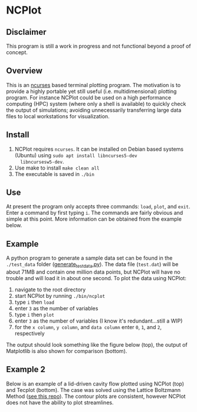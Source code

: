 * NCPlot
** Disclaimer
This program is still a work in progress and not functional beyond
a proof of concept.
** Overview
This is an [[https://en.wikipedia.org/wiki/Ncurses][ncurses]] based terminal plotting program. The motivation is
to provide a highly portable yet still useful (i.e. multidimensional)
plotting program. For instance NCPlot could be used on a high
performance computing (HPC) system (where only a shell is
available) to quickly check the output of simulations; avoiding
unnecessarily transferring large data files to local workstations for
visualization.
** Install
1. NCPlot requires =ncurses=. It can be installed on Debian
   based systems (Ubuntu) using =sudo apt install libncurses5-dev
   libncursesw5-dev=.
2. Use make to install =make clean all=
3. The executable is saved in =./bin=
** Use
At present the program only accepts three commands: =load=, =plot=, and
=exit=. Enter a command by first typing =i=. The commands are fairly
obvious and simple at this point. More information can be obtained
from the example below.
** Example
A python program to generate a sample data set can be found in the
=./test_data= folder ([[file:./test_data/generate_test_data.py][generate_test_data.py]]). The data file (=test.dat=) will be
about 71MB and contain one million data points, but NCPlot will have no
trouble and will load it in about one second. To plot the data using NCPlot:
1. navigate to the root directory 
2. start NCPlot by running =./bin/ncplot=
3. type =i= then =load=
4. enter =3= as the number of variables
5. type =i= then =plot=
6. enter =3= as the number of variables (I know it's redundant...still
   a WIP)
7. for the =x column=, =y column=, and =data column= enter =0=, =1=,
   and =2=, respectively
The output should look something like the figure below (top), the output of
Matplotlib is also shown for comparison (bottom).

[[file:./example/ncplot_plot.png]]
[[file:./example/matplotlib_plot.png]]

** Example 2
Below is an example of a lid-driven cavity flow plotted using NCPlot
(top) and Tecplot (bottom). The case was solved using the Lattice
Boltzmann Method ([[https://github.com/conquerus/lbm-c][see this repo]]). The contour plots are consistent, however NCPlot does
not have the ability to plot streamlines.

[[file:./example/ldc_ncplot.png]]
[[file:./example/ldc_tecplot.png]]
